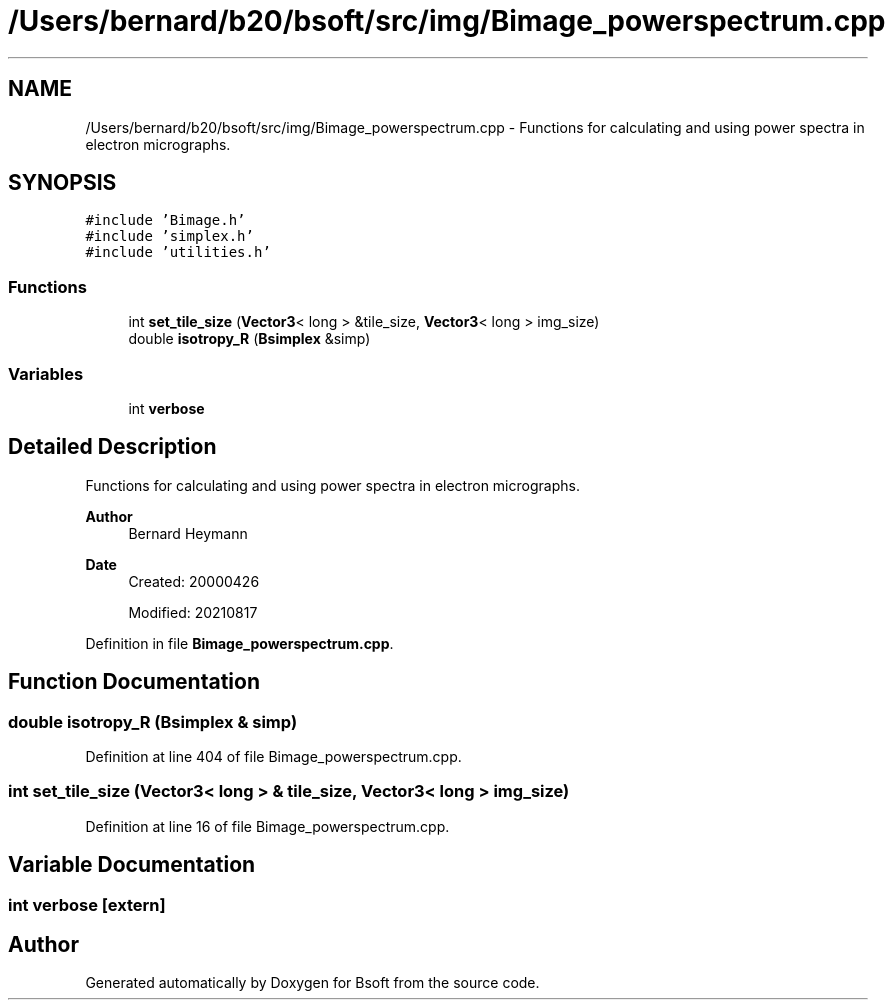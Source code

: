 .TH "/Users/bernard/b20/bsoft/src/img/Bimage_powerspectrum.cpp" 3 "Wed Sep 1 2021" "Version 2.1.0" "Bsoft" \" -*- nroff -*-
.ad l
.nh
.SH NAME
/Users/bernard/b20/bsoft/src/img/Bimage_powerspectrum.cpp \- Functions for calculating and using power spectra in electron micrographs\&.  

.SH SYNOPSIS
.br
.PP
\fC#include 'Bimage\&.h'\fP
.br
\fC#include 'simplex\&.h'\fP
.br
\fC#include 'utilities\&.h'\fP
.br

.SS "Functions"

.in +1c
.ti -1c
.RI "int \fBset_tile_size\fP (\fBVector3\fP< long > &tile_size, \fBVector3\fP< long > img_size)"
.br
.ti -1c
.RI "double \fBisotropy_R\fP (\fBBsimplex\fP &simp)"
.br
.in -1c
.SS "Variables"

.in +1c
.ti -1c
.RI "int \fBverbose\fP"
.br
.in -1c
.SH "Detailed Description"
.PP 
Functions for calculating and using power spectra in electron micrographs\&. 


.PP
\fBAuthor\fP
.RS 4
Bernard Heymann 
.RE
.PP
\fBDate\fP
.RS 4
Created: 20000426 
.PP
Modified: 20210817 
.RE
.PP

.PP
Definition in file \fBBimage_powerspectrum\&.cpp\fP\&.
.SH "Function Documentation"
.PP 
.SS "double isotropy_R (\fBBsimplex\fP & simp)"

.PP
Definition at line 404 of file Bimage_powerspectrum\&.cpp\&.
.SS "int set_tile_size (\fBVector3\fP< long > & tile_size, \fBVector3\fP< long > img_size)"

.PP
Definition at line 16 of file Bimage_powerspectrum\&.cpp\&.
.SH "Variable Documentation"
.PP 
.SS "int verbose\fC [extern]\fP"

.SH "Author"
.PP 
Generated automatically by Doxygen for Bsoft from the source code\&.
